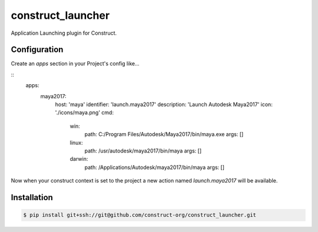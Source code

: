 ==================
construct_launcher
==================

Application Launching plugin for Construct.


Configuration
=============

Create an `apps` section in your Project's config like...

::
    apps:
        maya2017:
            host: 'maya'
            identifier: 'launch.maya2017'
            description: 'Launch Autodesk Maya2017'
            icon: './icons/maya.png'
            cmd:
                win:
                    path: C:/Program Files/Autodesk/Maya2017/bin/maya.exe
                    args: []
                linux:
                    path: /usr/autodesk/maya2017/bin/maya
                    args: []
                darwin:
                    path: /Applications/Autodesk/maya2017/bin/maya
                    args: []


Now when your construct context is set to the project a new action named `launch.maya2017` will be available.


Installation
============

.. code-block:: console

    $ pip install git+ssh://git@github.com/construct-org/construct_launcher.git
